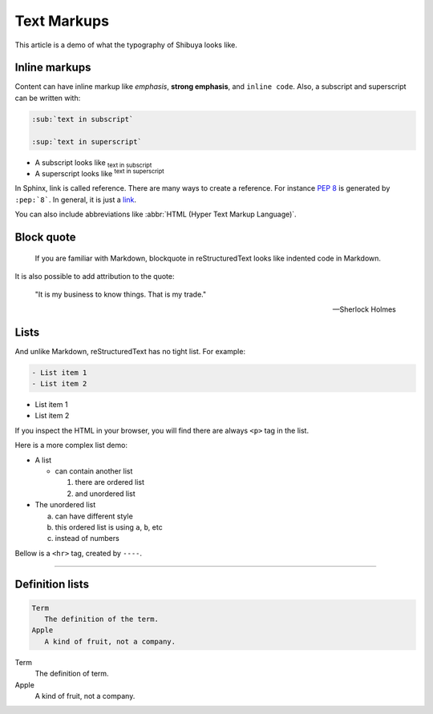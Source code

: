 Text Markups
============

This article is a demo of what the typography of Shibuya looks like.

Inline markups
--------------

Content can have inline markup like *emphasis*, **strong emphasis**,
and ``inline code``. Also, a subscript and superscript can be
written with:

.. code-block:: rst

   :sub:`text in subscript`

   :sup:`text in superscript`

- A subscript looks like :sub:`text in subscript`
- A superscript looks like :sup:`text in superscript`

In Sphinx, link is called reference. There are many ways to create
a reference. For instance :pep:`8` is generated by ``:pep:`8```. In
general, it is just a link_.

.. _link: https://shibuya.lepture.com/

You can also include abbreviations like
:abbr:`HTML (Hyper Text Markup Language)`.

Block quote
-----------

    If you are familiar with Markdown, blockquote in reStructuredText
    looks like indented code in Markdown.

It is also possible to add attribution to the quote:

    "It is my business to know things.  That is my trade."

    -- Sherlock Holmes

Lists
-----

And unlike Markdown, reStructuredText has no tight list. For example:

.. code-block:: rst

  - List item 1
  - List item 2

- List item 1
- List item 2

If you inspect the HTML in your browser, you will find there are always
``<p>`` tag in the list.

Here is a more complex list demo:

- A list

  - can contain another list

    1. there are ordered list
    2. and unordered list

- The unordered list

  a. can have different style
  b. this ordered list is using ``a``, ``b``, etc
  c. instead of numbers

Bellow is a ``<hr>`` tag, created by ``----``.

----

Definition lists
----------------

.. code-block:: rst

   Term
      The definition of the term.
   Apple
      A kind of fruit, not a company.

Term
   The definition of term.
Apple
   A kind of fruit, not a company.
